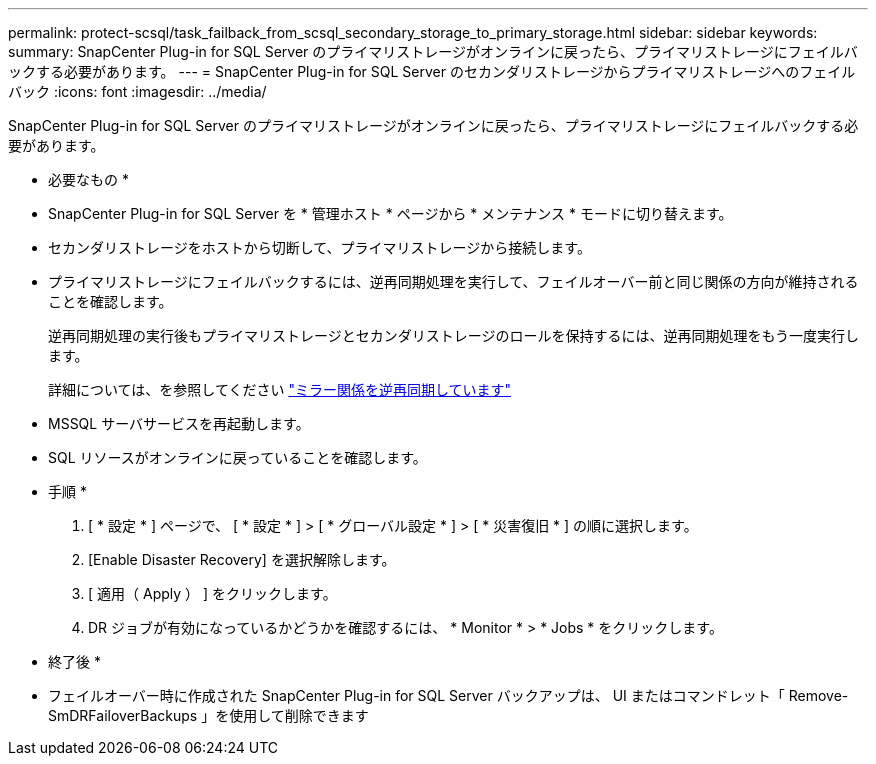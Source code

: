 ---
permalink: protect-scsql/task_failback_from_scsql_secondary_storage_to_primary_storage.html 
sidebar: sidebar 
keywords:  
summary: SnapCenter Plug-in for SQL Server のプライマリストレージがオンラインに戻ったら、プライマリストレージにフェイルバックする必要があります。 
---
= SnapCenter Plug-in for SQL Server のセカンダリストレージからプライマリストレージへのフェイルバック
:icons: font
:imagesdir: ../media/


[role="lead"]
SnapCenter Plug-in for SQL Server のプライマリストレージがオンラインに戻ったら、プライマリストレージにフェイルバックする必要があります。

* 必要なもの *

* SnapCenter Plug-in for SQL Server を * 管理ホスト * ページから * メンテナンス * モードに切り替えます。
* セカンダリストレージをホストから切断して、プライマリストレージから接続します。
* プライマリストレージにフェイルバックするには、逆再同期処理を実行して、フェイルオーバー前と同じ関係の方向が維持されることを確認します。
+
逆再同期処理の実行後もプライマリストレージとセカンダリストレージのロールを保持するには、逆再同期処理をもう一度実行します。

+
詳細については、を参照してください link:https://docs.netapp.com/us-en/ontap-sm-classic/online-help-96-97/task_reverse_resynchronizing_snapmirror_relationships.html["ミラー関係を逆再同期しています"]

* MSSQL サーバサービスを再起動します。
* SQL リソースがオンラインに戻っていることを確認します。


* 手順 *

. [ * 設定 * ] ページで、 [ * 設定 * ] > [ * グローバル設定 * ] > [ * 災害復旧 * ] の順に選択します。
. [Enable Disaster Recovery] を選択解除します。
. [ 適用（ Apply ） ] をクリックします。
. DR ジョブが有効になっているかどうかを確認するには、 * Monitor * > * Jobs * をクリックします。


* 終了後 *

* フェイルオーバー時に作成された SnapCenter Plug-in for SQL Server バックアップは、 UI またはコマンドレット「 Remove-SmDRFailoverBackups 」を使用して削除できます


